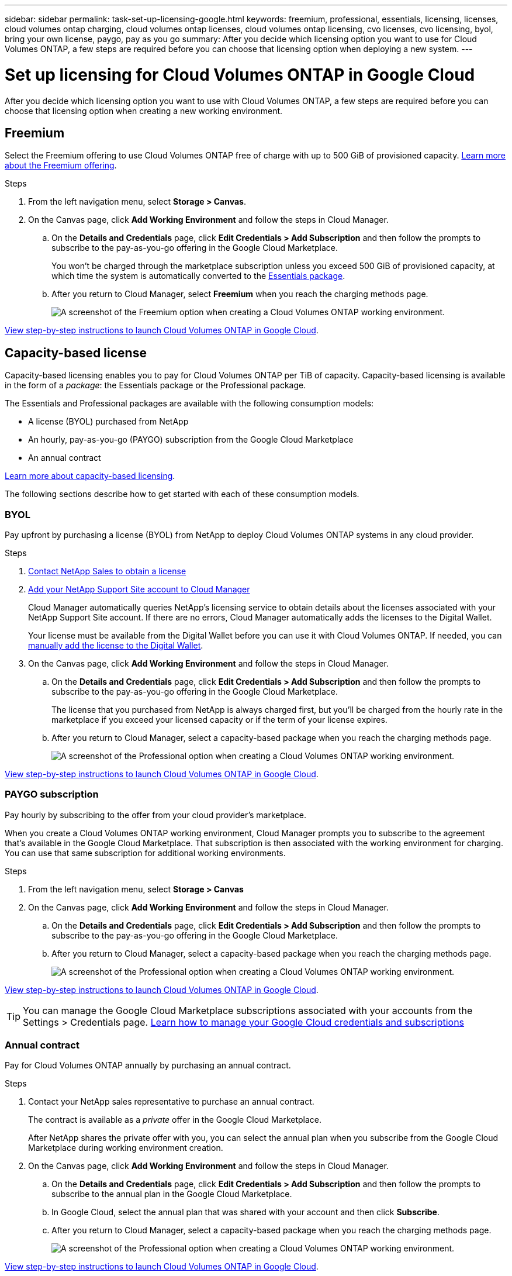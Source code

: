 ---
sidebar: sidebar
permalink: task-set-up-licensing-google.html
keywords: freemium, professional, essentials, licensing, licenses, cloud volumes ontap charging, cloud volumes ontap licenses, cloud volumes ontap licensing, cvo licenses, cvo licensing, byol, bring your own license, paygo, pay as you go
summary: After you decide which licensing option you want to use for Cloud Volumes ONTAP, a few steps are required before you can choose that licensing option when deploying a new system.
---

= Set up licensing for Cloud Volumes ONTAP in Google Cloud
:hardbreaks:
:nofooter:
:icons: font
:linkattrs:
:imagesdir: ./media/

[.lead]
After you decide which licensing option you want to use with Cloud Volumes ONTAP, a few steps are required before you can choose that licensing option when creating a new working environment.

== Freemium

Select the Freemium offering to use Cloud Volumes ONTAP free of charge with up to 500 GiB of provisioned capacity. link:concept-licensing.html#freemium-offering[Learn more about the Freemium offering].

.Steps

. From the left navigation menu, select *Storage > Canvas*.

. On the Canvas page, click *Add Working Environment* and follow the steps in Cloud Manager.

.. On the *Details and Credentials* page, click *Edit Credentials > Add Subscription* and then follow the prompts to subscribe to the pay-as-you-go offering in the Google Cloud Marketplace.
+
You won't be charged through the marketplace subscription unless you exceed 500 GiB of provisioned capacity, at which time the system is automatically converted to the link:concept-licensing.html#capacity-based-licensing-packages[Essentials package].

.. After you return to Cloud Manager, select *Freemium* when you reach the charging methods page.
+
image:screenshot-freemium.png[A screenshot of the Freemium option when creating a Cloud Volumes ONTAP working environment.]

link:task-deploying-gcp.html[View step-by-step instructions to launch Cloud Volumes ONTAP in Google Cloud].

== Capacity-based license

Capacity-based licensing enables you to pay for Cloud Volumes ONTAP per TiB of capacity. Capacity-based licensing is available in the form of a _package_: the Essentials package or the Professional package.

The Essentials and Professional packages are available with the following consumption models:

* A license (BYOL) purchased from NetApp
* An hourly, pay-as-you-go (PAYGO) subscription from the Google Cloud Marketplace
* An annual contract

link:concept-licensing.html#freemium-offering[Learn more about capacity-based licensing].

The following sections describe how to get started with each of these consumption models.

=== BYOL

Pay upfront by purchasing a license (BYOL) from NetApp to deploy Cloud Volumes ONTAP systems in any cloud provider.

.Steps

. https://cloud.netapp.com/contact-cds[Contact NetApp Sales to obtain a license^]

. https://docs.netapp.com/us-en/cloud-manager-setup-admin/task-adding-nss-accounts.html#add-an-nss-account[Add your NetApp Support Site account to Cloud Manager^]
+
Cloud Manager automatically queries NetApp's licensing service to obtain details about the licenses associated with your NetApp Support Site account. If there are no errors, Cloud Manager automatically adds the licenses to the Digital Wallet.
+
Your license must be available from the Digital Wallet before you can use it with Cloud Volumes ONTAP. If needed, you can link:task-manage-capacity-licenses.html#add-purchased-licenses-to-your-account[manually add the license to the Digital Wallet].

. On the Canvas page, click *Add Working Environment* and follow the steps in Cloud Manager.

.. On the *Details and Credentials* page, click *Edit Credentials > Add Subscription* and then follow the prompts to subscribe to the pay-as-you-go offering in the Google Cloud Marketplace.
+
The license that you purchased from NetApp is always charged first, but you'll be charged from the hourly rate in the marketplace if you exceed your licensed capacity or if the term of your license expires.

.. After you return to Cloud Manager, select a capacity-based package when you reach the charging methods page.
+
image:screenshot-professional.png[A screenshot of the Professional option when creating a Cloud Volumes ONTAP working environment.]

link:task-deploying-gcp.html[View step-by-step instructions to launch Cloud Volumes ONTAP in Google Cloud].

=== PAYGO subscription

Pay hourly by subscribing to the offer from your cloud provider's marketplace.

When you create a Cloud Volumes ONTAP working environment, Cloud Manager prompts you to subscribe to the agreement that's available in the Google Cloud Marketplace. That subscription is then associated with the working environment for charging. You can use that same subscription for additional working environments.

.Steps

. From the left navigation menu, select *Storage > Canvas*
. On the Canvas page, click *Add Working Environment* and follow the steps in Cloud Manager.

.. On the *Details and Credentials* page, click *Edit Credentials > Add Subscription* and then follow the prompts to subscribe to the pay-as-you-go offering in the Google Cloud Marketplace.

.. After you return to Cloud Manager, select a capacity-based package when you reach the charging methods page.
+
image:screenshot-professional.png[A screenshot of the Professional option when creating a Cloud Volumes ONTAP working environment.]

link:task-deploying-gcp.html[View step-by-step instructions to launch Cloud Volumes ONTAP in Google Cloud].

TIP: You can manage the Google Cloud Marketplace subscriptions associated with your accounts from the Settings > Credentials page. https://docs.netapp.com/us-en/cloud-manager-setup-admin/task-adding-gcp-accounts.html[Learn how to manage your Google Cloud credentials and subscriptions^]

=== Annual contract

Pay for Cloud Volumes ONTAP annually by purchasing an annual contract.

.Steps

. Contact your NetApp sales representative to purchase an annual contract.
+
The contract is available as a _private_ offer in the Google Cloud Marketplace.
+
After NetApp shares the private offer with you, you can select the annual plan when you subscribe from the Google Cloud Marketplace during working environment creation.

. On the Canvas page, click *Add Working Environment* and follow the steps in Cloud Manager.

.. On the *Details and Credentials* page, click *Edit Credentials > Add Subscription* and then follow the prompts to subscribe to the annual plan in the Google Cloud Marketplace.

.. In Google Cloud, select the annual plan that was shared with your account and then click *Subscribe*.

.. After you return to Cloud Manager, select a capacity-based package when you reach the charging methods page.
+
image:screenshot-professional.png[A screenshot of the Professional option when creating a Cloud Volumes ONTAP working environment.]

link:task-deploying-gcp.html[View step-by-step instructions to launch Cloud Volumes ONTAP in Google Cloud].

== Keystone Flex Subscription

A Keystone Flex Subscription is a pay-as-you-grow subscription-based service. link:concept-licensing.html#keystone-flex-subscription[Learn more about Keystone Flex Subscriptions].

.Steps

. If you don't have a subscription yet, https://www.netapp.com/forms/keystone-sales-contact/[contact NetApp^]

. mailto:ng-keystone-success@netapp.com[Contact NetApp] to authorize your Cloud Manager user account with one or more Keystone Flex Subscriptions.

. After NetApp authorizes your account, link:task-manage-keystone.html#link-a-subscription[link your subscriptions for use with Cloud Volumes ONTAP].

. On the Canvas page, click *Add Working Environment* and follow the steps in Cloud Manager.

.. Select the Keystone Flex Subscription charging method when prompted to choose a charging method.
+
image:screenshot-keystone.png[A screenshot of the Keystone Flex Subscription option when creating a Cloud Volumes ONTAP working environment.]

link:task-deploying-gcp.html[View step-by-step instructions to launch Cloud Volumes ONTAP in Google Cloud].

